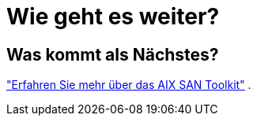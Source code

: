 = Wie geht es weiter?
:allow-uri-read: 




== Was kommt als Nächstes?

link:hu-aix-san-toolkit.html["Erfahren Sie mehr über das AIX SAN Toolkit"] .
